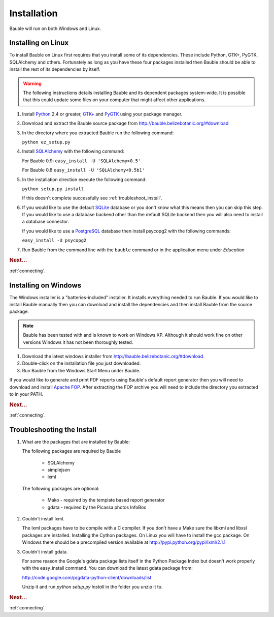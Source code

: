Installation
------------

Bauble will run on both Windows and Linux.  

Installing on Linux
===================

To install Bauble on Linux first requires that you install some of its
dependencies.  These include Python, GTK+, PyGTK, SQLAlchemy and
others. Fortunately as long as you have these four packages installed
then Bauble should be able to install the rest of its dependencies by
itself.

.. warning:: The following instructions details installing Bauble and
   its dependent packages system-wide.  It is possible that this could
   update some files on your computer that might affect other
   applications.

#.  Install `Python <http://www.python.org>`_ 2.4 or greater, `GTK+
    <http://www.gtk.org>`_ and `PyGTK <http://www.pygtk.org>`_ using
    your package manager.
#.  Download and extract the Bauble source package from
    http://bauble.belizebotanic.org/#download
#.  In the directory where you extracted Bauble run the following command:

    ``python ez_setup.py``

#.  Install `SQLAlchemy <http://www.sqlalchemy.org>`_ with the
    following command:

    For Bauble 0.9:
    ``easy_install -U 'SQLAlchemy>0.5'``
    
    For Bauble 0.8
    ``easy_install -U 'SQLAlchemy<0.5b1'``

#.  In the installation direction execute the following command:

    ``python setup.py install``

    If this doesn't complete successfully see :ref:`troubleshoot_install`.

#.  If you would like to use the default `SQLite
    <http://sqlite.org/>`_ database or you don't know what this means
    then you can skip this step.  If you would like to use a database
    backend other than the default SQLite backend then you will also
    need to install a database connector.

    If you would like to use a `PostgreSQL <http://www.postgresql.org>`_
    database then install psycopg2 with the following commands:

    ``easy_install -U psycopg2``

#.  Run Bauble from the command line with the ``bauble`` command or in
    the application menu under *Education*

.. rubric:: Next...

:ref:`connecting`.

Installing on Windows
=====================

The Windows installer is a "batteries-included" installer.  It
installs everything needed to run Bauble.  If you would
like to install Bauble manually then you can download and install the
dependencies and then install Bauble from the source package.

.. note:: Bauble has been tested with and is known to work on Windows
   XP. Although it should work fine on other versions Windows it has
   not been thoroughly tested.

#.  Download the latest windows installer from http://bauble.belizebotanic.org/#download.
#.  Double-click on the installation file you just downloaded.
#.  Run Bauble from the Windows Start Menu under Bauble.


If you would like to generate and print PDF reports using Bauble's
default report generator then you will need to download and install
`Apache FOP <http://xmlgraphics.apache.org/fop/>`_. After extracting the FOP archive you will need to include
the directory you extracted to in your PATH.

.. rubric:: Next...

:ref:`connecting`.

.. _troubleshoot_install:

Troubleshooting the Install
===========================

#.  What are the packages that are installed by Bauble:

    The following packages are required by Bauble

    	*  SQLAlchemy
    	*  simplejson
    	*  lxml

    The following packages are optional:

    	* Mako - required by the template based report generator
    	* gdata - required by the Picassa photos InfoBox


#.  Couldn't install lxml.

    The lxml packages have to be compile with a C compiler. If you
    don't have a Make sure the libxml and libxsl packages are
    installed.  Installing the Cython packages.  On Linux you will
    have to install the gcc package.  On Windows there should be a
    precompiled version available at
    http://pypi.python.org/pypi/lxml/2.1.1

#.  Couldn't install gdata.

    For some reason the Google's gdata package lists itself in the
    Python Package Index but doesn't work properly with the
    easy_install command.  You can download the latest gdata package
    from:

    http://code.google.com/p/gdata-python-client/downloads/list

    Unzip it and run `python setup.py install` in the folder you unzip it to.

.. rubric:: Next...

:ref:`connecting`.



